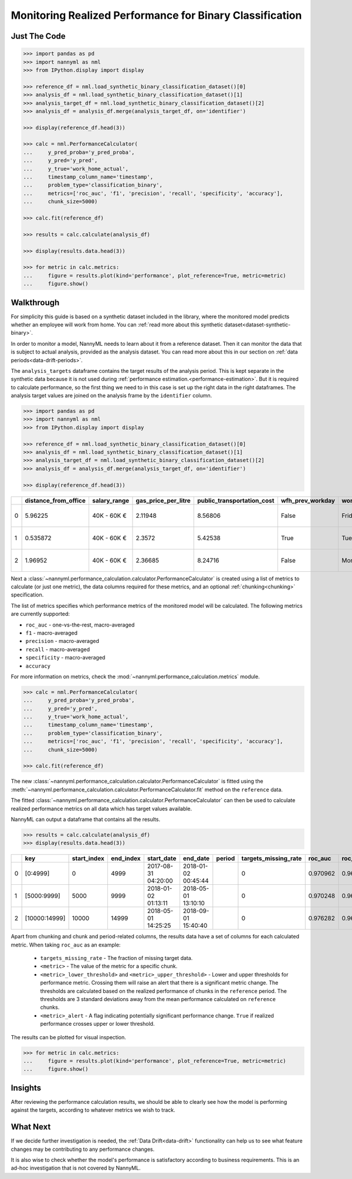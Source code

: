 .. _binary-performance-calculation:

================================================================
Monitoring Realized Performance for Binary Classification
================================================================

Just The Code
==============

.. code-block:: python

    >>> import pandas as pd
    >>> import nannyml as nml
    >>> from IPython.display import display

    >>> reference_df = nml.load_synthetic_binary_classification_dataset()[0]
    >>> analysis_df = nml.load_synthetic_binary_classification_dataset()[1]
    >>> analysis_target_df = nml.load_synthetic_binary_classification_dataset()[2]
    >>> analysis_df = analysis_df.merge(analysis_target_df, on='identifier')

    >>> display(reference_df.head(3))

    >>> calc = nml.PerformanceCalculator(
    ...     y_pred_proba='y_pred_proba',
    ...     y_pred='y_pred',
    ...     y_true='work_home_actual',
    ...     timestamp_column_name='timestamp',
    ...     problem_type='classification_binary',
    ...     metrics=['roc_auc', 'f1', 'precision', 'recall', 'specificity', 'accuracy'],
    ...     chunk_size=5000)

    >>> calc.fit(reference_df)

    >>> results = calc.calculate(analysis_df)

    >>> display(results.data.head(3))

    >>> for metric in calc.metrics:
    ...     figure = results.plot(kind='performance', plot_reference=True, metric=metric)
    ...     figure.show()


Walkthrough
===============

For simplicity this guide is based on a synthetic dataset included in the library, where the monitored model predicts
whether an employee will work from home. You can :ref:`read more about this synthetic dataset<dataset-synthetic-binary>`.

In order to monitor a model, NannyML needs to learn about it from a reference dataset. Then it can monitor the data that is subject to actual analysis, provided as the analysis dataset.
You can read more about this in our section on :ref:`data periods<data-drift-periods>`.

The ``analysis_targets`` dataframe contains the target results of the analysis period. This is kept separate in the synthetic data because it is
not used during :ref:`performance estimation.<performance-estimation>`. But it is required to calculate performance, so the first thing we need to in this case is set up the right data in the right dataframes.  The analysis target values are joined on the analysis frame by the ``identifier`` column.

.. code-block:: python

    >>> import pandas as pd
    >>> import nannyml as nml
    >>> from IPython.display import display

    >>> reference_df = nml.load_synthetic_binary_classification_dataset()[0]
    >>> analysis_df = nml.load_synthetic_binary_classification_dataset()[1]
    >>> analysis_target_df = nml.load_synthetic_binary_classification_dataset()[2]
    >>> analysis_df = analysis_df.merge(analysis_target_df, on='identifier')

    >>> display(reference_df.head(3))

+----+------------------------+----------------+-----------------------+------------------------------+--------------------+-----------+----------+--------------+--------------------+---------------------+----------------+-------------+----------+
|    |   distance_from_office | salary_range   |   gas_price_per_litre |   public_transportation_cost | wfh_prev_workday   | workday   |   tenure |   identifier |   work_home_actual | timestamp           |   y_pred_proba | partition   |   y_pred |
+====+========================+================+=======================+==============================+====================+===========+==========+==============+====================+=====================+================+=============+==========+
|  0 |               5.96225  | 40K - 60K €    |               2.11948 |                      8.56806 | False              | Friday    | 0.212653 |            0 |                  1 | 2014-05-09 22:27:20 |           0.99 | reference   |        1 |
+----+------------------------+----------------+-----------------------+------------------------------+--------------------+-----------+----------+--------------+--------------------+---------------------+----------------+-------------+----------+
|  1 |               0.535872 | 40K - 60K €    |               2.3572  |                      5.42538 | True               | Tuesday   | 4.92755  |            1 |                  0 | 2014-05-09 22:59:32 |           0.07 | reference   |        0 |
+----+------------------------+----------------+-----------------------+------------------------------+--------------------+-----------+----------+--------------+--------------------+---------------------+----------------+-------------+----------+
|  2 |               1.96952  | 40K - 60K €    |               2.36685 |                      8.24716 | False              | Monday    | 0.520817 |            2 |                  1 | 2014-05-09 23:48:25 |           1    | reference   |        1 |
+----+------------------------+----------------+-----------------------+------------------------------+--------------------+-----------+----------+--------------+--------------------+---------------------+----------------+-------------+----------+


Next a :class:`~nannyml.performance_calculation.calculator.PerformanceCalculator` is created using a list of metrics to calculate (or just one metric), the data columns required for these metrics, and an optional :ref:`chunking<chunking>` specification.

The list of metrics specifies which performance metrics of the monitored model will be calculated.
The following metrics are currently supported:

- ``roc_auc`` - one-vs-the-rest, macro-averaged
- ``f1`` - macro-averaged
- ``precision`` - macro-averaged
- ``recall`` - macro-averaged
- ``specificity`` - macro-averaged
- ``accuracy``

For more information on metrics, check the :mod:`~nannyml.performance_calculation.metrics` module.

.. code-block:: python

    >>> calc = nml.PerformanceCalculator(
    ...     y_pred_proba='y_pred_proba',
    ...     y_pred='y_pred',
    ...     y_true='work_home_actual',
    ...     timestamp_column_name='timestamp',
    ...     problem_type='classification_binary',
    ...     metrics=['roc_auc', 'f1', 'precision', 'recall', 'specificity', 'accuracy'],
    ...     chunk_size=5000)

    >>> calc.fit(reference_df)

The new :class:`~nannyml.performance_calculation.calculator.PerformanceCalculator` is fitted using the
:meth:`~nannyml.performance_calculation.calculator.PerformanceCalculator.fit` method on the ``reference`` data.

The fitted :class:`~nannyml.performance_calculation.calculator.PerformanceCalculator` can then be used to calculate
realized performance metrics on all data which has target values available.

NannyML can output a dataframe that contains all the results.

.. code-block:: python

    >>> results = calc.calculate(analysis_df)
    >>> display(results.data.head(3))


+----+---------------+---------------+-------------+---------------------+---------------------+----------+------------------------+-----------+---------------------------+---------------------------+-----------------+----------+----------------------+----------------------+------------+-------------+-----------------------------+-----------------------------+-------------------+----------+--------------------------+--------------------------+----------------+---------------+-------------------------------+-------------------------------+---------------------+------------+----------------------------+----------------------------+------------------+
|    | key           |   start_index |   end_index | start_date          | end_date            | period   |   targets_missing_rate |   roc_auc |   roc_auc_lower_threshold |   roc_auc_upper_threshold | roc_auc_alert   |       f1 |   f1_lower_threshold |   f1_upper_threshold | f1_alert   |   precision |   precision_lower_threshold |   precision_upper_threshold | precision_alert   |   recall |   recall_lower_threshold |   recall_upper_threshold | recall_alert   |   specificity |   specificity_lower_threshold |   specificity_upper_threshold | specificity_alert   |   accuracy |   accuracy_lower_threshold |   accuracy_upper_threshold | accuracy_alert   |
+====+===============+===============+=============+=====================+=====================+==========+========================+===========+===========================+===========================+=================+==========+======================+======================+============+=============+=============================+=============================+===================+==========+==========================+==========================+================+===============+===============================+===============================+=====================+============+============================+============================+==================+
|  0 | [0:4999]      |             0 |        4999 | 2017-08-31 04:20:00 | 2018-01-02 00:45:44 |          |                      0 |  0.970962 |                  0.963317 |                   0.97866 | False           | 0.949549 |             0.935047 |             0.961094 | False      |    0.942139 |                    0.924741 |                    0.961131 | False             | 0.957077 |                 0.940831 |                 0.965726 | False          |      0.937034 |                      0.924741 |                      0.960113 | False               |     0.9474 |                   0.935079 |                   0.960601 | False            |
+----+---------------+---------------+-------------+---------------------+---------------------+----------+------------------------+-----------+---------------------------+---------------------------+-----------------+----------+----------------------+----------------------+------------+-------------+-----------------------------+-----------------------------+-------------------+----------+--------------------------+--------------------------+----------------+---------------+-------------------------------+-------------------------------+---------------------+------------+----------------------------+----------------------------+------------------+
|  1 | [5000:9999]   |          5000 |        9999 | 2018-01-02 01:13:11 | 2018-05-01 13:10:10 |          |                      0 |  0.970248 |                  0.963317 |                   0.97866 | False           | 0.946686 |             0.935047 |             0.961094 | False      |    0.943434 |                    0.924741 |                    0.961131 | False             | 0.949959 |                 0.940831 |                 0.965726 | False          |      0.944925 |                      0.924741 |                      0.960113 | False               |     0.9474 |                   0.935079 |                   0.960601 | False            |
+----+---------------+---------------+-------------+---------------------+---------------------+----------+------------------------+-----------+---------------------------+---------------------------+-----------------+----------+----------------------+----------------------+------------+-------------+-----------------------------+-----------------------------+-------------------+----------+--------------------------+--------------------------+----------------+---------------+-------------------------------+-------------------------------+---------------------+------------+----------------------------+----------------------------+------------------+
|  2 | [10000:14999] |         10000 |       14999 | 2018-05-01 14:25:25 | 2018-09-01 15:40:40 |          |                      0 |  0.976282 |                  0.963317 |                   0.97866 | False           | 0.950459 |             0.935047 |             0.961094 | False      |    0.941438 |                    0.924741 |                    0.961131 | False             | 0.959654 |                 0.940831 |                 0.965726 | False          |      0.943602 |                      0.924741 |                      0.960113 | False               |     0.9514 |                   0.935079 |                   0.960601 | False            |
+----+---------------+---------------+-------------+---------------------+---------------------+----------+------------------------+-----------+---------------------------+---------------------------+-----------------+----------+----------------------+----------------------+------------+-------------+-----------------------------+-----------------------------+-------------------+----------+--------------------------+--------------------------+----------------+---------------+-------------------------------+-------------------------------+---------------------+------------+----------------------------+----------------------------+------------------+

Apart from chunking and chunk and period-related columns, the results data have a set of columns for each
calculated metric. When taking ``roc_auc`` as an example:

 - ``targets_missing_rate`` - The fraction of missing target data.
 - ``<metric>`` - The value of the metric for a specific chunk.
 - ``<metric>_lower_threshold>`` and ``<metric>_upper_threshold>`` - Lower and upper thresholds for performance metric.
   Crossing them will raise an alert that there is a significant
   metric change. The thresholds are calculated based on the realized performance of chunks in the ``reference`` period.
   The thresholds are 3 standard deviations away from the mean performance calculated on ``reference`` chunks.
 - ``<metric>_alert`` - A flag indicating potentially significant performance change. ``True`` if realized performance
   crosses
   upper or lower threshold.

The results can be plotted for visual inspection.

.. code-block:: python

    >>> for metric in calc.metrics:
    ...     figure = results.plot(kind='performance', plot_reference=True, metric=metric)
    ...     figure.show()

.. image:: /_static/tutorial-perf-guide-Accuracy.svg

.. image:: /_static/tutorial-perf-guide-F1.svg

.. image:: /_static/tutorial-perf-guide-Precision.svg

.. image:: /_static/tutorial-perf-guide-ROC_AUC.svg

.. image:: /_static/tutorial-perf-guide-Recall.svg

.. image:: /_static/tutorial-perf-guide-Specificity.svg


Insights
=======================

After reviewing the performance calculation results, we should be able to clearly see how the model is performing against
the targets, according to whatever metrics we wish to track.


What Next
=======================

If we decide further investigation is needed, the :ref:`Data Drift<data-drift>` functionality can help us to see
what feature changes may be contributing to any performance changes.

It is also wise to check whether the model's performance is satisfactory
according to business requirements. This is an ad-hoc investigation that is not covered by NannyML.
